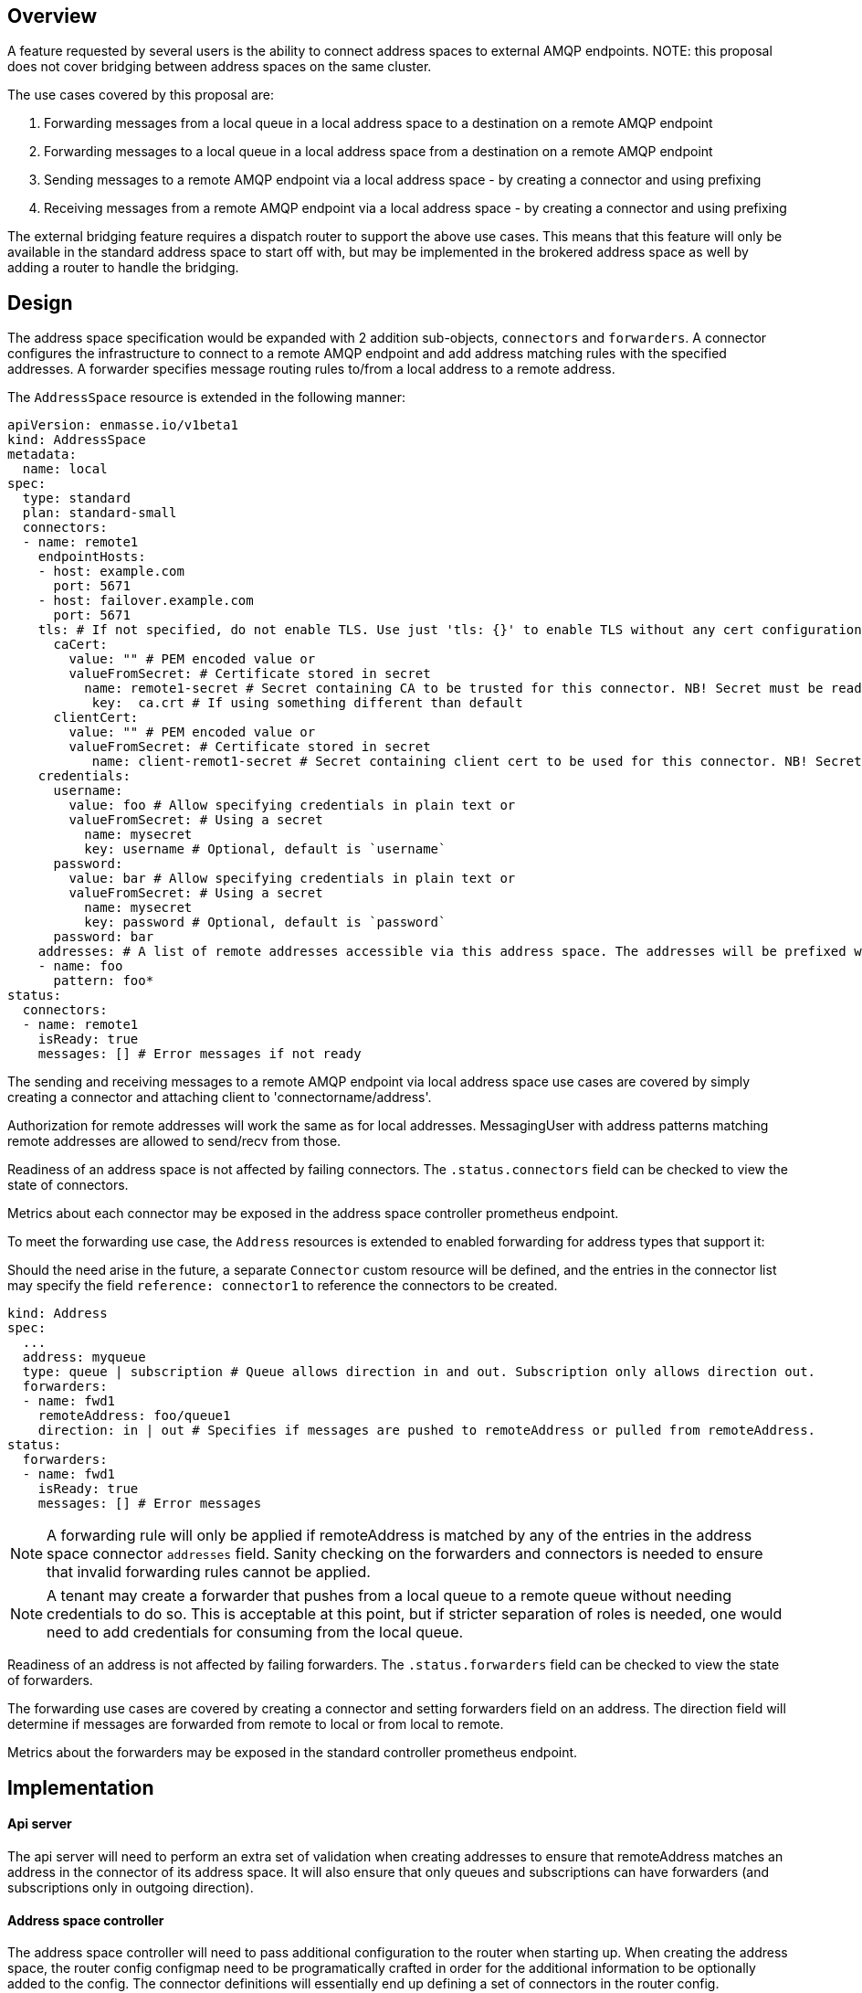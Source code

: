 == Overview

A feature requested by several users is the ability to connect address spaces to external AMQP endpoints. NOTE: this proposal does not cover bridging between address spaces on the same cluster.

The use cases covered by this proposal are:

1. Forwarding messages from a local queue in a local address space to a destination on a remote AMQP endpoint
1. Forwarding messages to a local queue in a local address space from a destination on a remote AMQP endpoint
1. Sending messages to a remote AMQP endpoint via a local address space - by creating a connector and using prefixing
1. Receiving messages from a remote AMQP endpoint via a local address space - by creating a connector and using prefixing

The external bridging feature requires a dispatch router to support the above use cases. This means that this feature will only be available in the standard address space to start off with, but may be implemented in the brokered address space as well by adding a router to handle the bridging.

== Design

The address space specification would be expanded with 2 addition sub-objects, `connectors` and `forwarders`. A connector configures the infrastructure to connect to a remote AMQP endpoint and add address matching rules with the specified addresses. A forwarder specifies message routing rules to/from a local address to a remote address.  

The `AddressSpace` resource is extended in the following manner:

```
apiVersion: enmasse.io/v1beta1
kind: AddressSpace
metadata:
  name: local
spec:
  type: standard
  plan: standard-small
  connectors:
  - name: remote1
    endpointHosts:
    - host: example.com
      port: 5671
    - host: failover.example.com
      port: 5671
    tls: # If not specified, do not enable TLS. Use just 'tls: {}' to enable TLS without any cert configuration.
      caCert:
	value: "" # PEM encoded value or
	valueFromSecret: # Certificate stored in secret
          name: remote1-secret # Secret containing CA to be trusted for this connector. NB! Secret must be readable by the system:serviceaccount:enmasse-infra:address-space-controller service account.
	   key:  ca.crt # If using something different than default
      clientCert:
	value: "" # PEM encoded value or
	valueFromSecret: # Certificate stored in secret
	   name: client-remot1-secret # Secret containing client cert to be used for this connector. NB! Secret must be readable by the system:serviceaccount:enmasse-infra:address-space-controller service account.
    credentials:
      username:
        value: foo # Allow specifying credentials in plain text or
	valueFromSecret: # Using a secret
	  name: mysecret
          key: username # Optional, default is `username`
      password:
        value: bar # Allow specifying credentials in plain text or
	valueFromSecret: # Using a secret
	  name: mysecret
          key: password # Optional, default is `password`
      password: bar
    addresses: # A list of remote addresses accessible via this address space. The addresses will be prefixed with the connector name (remote1/foo*). Addresses follows the pattern format as described in https://qpid.apache.org/releases/qpid-dispatch-master/man/qdrouterd.conf.html#_address
    - name: foo
      pattern: foo*
status:
  connectors:
  - name: remote1
    isReady: true
    messages: [] # Error messages if not ready
```

The sending and receiving messages to a remote AMQP endpoint via local address space use cases are covered by simply creating a connector and attaching client to 'connectorname/address'.

Authorization for remote addresses will work the same as for local addresses. MessagingUser with address patterns matching remote addresses are allowed to send/recv from those.

Readiness of an address space is not affected by failing connectors. The `.status.connectors` field can be checked to view the state of connectors.

Metrics about each connector may be exposed in the address space controller prometheus endpoint.

To meet the forwarding use case, the `Address` resources is extended to enabled forwarding for address types that support it:

Should the need arise in the future, a separate `Connector` custom resource will be defined, and the entries in the connector list may specify the field `reference: connector1` to reference the connectors to be created.

```
kind: Address
spec:
  ...
  address: myqueue
  type: queue | subscription # Queue allows direction in and out. Subscription only allows direction out.
  forwarders:
  - name: fwd1
    remoteAddress: foo/queue1 
    direction: in | out # Specifies if messages are pushed to remoteAddress or pulled from remoteAddress.
status:
  forwarders:
  - name: fwd1
    isReady: true
    messages: [] # Error messages
```

NOTE: A forwarding rule will only be applied if remoteAddress is matched by any of the entries in the address space connector `addresses` field. Sanity checking on the forwarders and connectors is needed to ensure that invalid forwarding rules cannot be applied.

NOTE: A tenant may create a forwarder that pushes from a local queue to a remote queue without needing credentials to do so. This is acceptable at this point, but if stricter separation of roles is needed, one would need to add credentials for consuming from the local queue.

Readiness of an address is not affected by failing forwarders. The `.status.forwarders` field can be checked to view the state of forwarders.

The forwarding use cases are covered by creating a connector and setting forwarders field on an address. The direction field will determine if messages are forwarded from remote to local or from local to remote.

Metrics about the forwarders may be exposed in the standard controller prometheus endpoint.

== Implementation

==== Api server

The api server will need to perform an extra set of validation when creating addresses to ensure that remoteAddress matches an address in the connector of its address space. It will also ensure that only queues and subscriptions can have forwarders (and subscriptions only in outgoing direction).

==== Address space controller

The address space controller will need to pass additional configuration to the router when starting up. When creating the address space, the router config configmap need to be programatically crafted in order for the additional information to be optionally added to the config. The connector definitions will essentially end up defining a set of connectors in the router config.

NOTE: This kind of fine-grained reconciliation is a direction we're likely to go in when moving the address-space-controller logic to the controller-manager (enmasse-operator) in the future, but will create additional code that have to be rewritten if we implement this in the address-space-controller. The agreement is that we will go ahead with implementing it in the address-space-controller for now, and migrate code to controller-manager as part of a larger refactoring.

The address space controller will collect statistics about connectors and attach to address space status. 

==== Standard controller

The standard controller will collect statistics about forwarders and attach to address status.

==== Agent

For each forwarder on an address, the agent will create a connector from the broker to the remote address. 

== Testing

* Set up an AMQP broker (i.e. Artemis) on a remote host
* Configure an address space with connectors and create addresses with forwarders for the 4 different use cases listed initially

=== List of functionalities/behaviours to test:
* [tested] Sending messages to a remote AMQP endpoint via a local address space - by creating a connector and using prefixing
* [tested] Receiving messages from a remote AMQP endpoint via a local address space - by creating a connector and using prefixing
* [tested] config a connector to refer to a host that does not exist. addressspace should report ready true and the connector's status should report the failure.
* [tested] invalid connector names (ie: using / in connector name)
* [tested] invalid patterns in address rule in connector (ie: queue*)
* [tested] Restart broker to ensure router reattached to broker and you can send/recv messages
* use TLS
* Using mutual TLS (SASL EXTERNAL) instead of credentials
* [tested] Forwarding messages from a local queue in a local address space to a destination on a remote AMQP endpoint
* [tested] Forwarding messages to a local queue in a local address space from a destination on a remote AMQP endpoint
* forward to FULL remote queue
* forward to FULL local queue
* [tested] try to forward messages when the remote broker is unavailable , and check how the messages are automatically forwarded when the remote broker comes back up

== Documentation

The addifional fields should be added to the address space reference, and the tenant guide should be extended to cover the use cases as a realistic scenario with examples.
